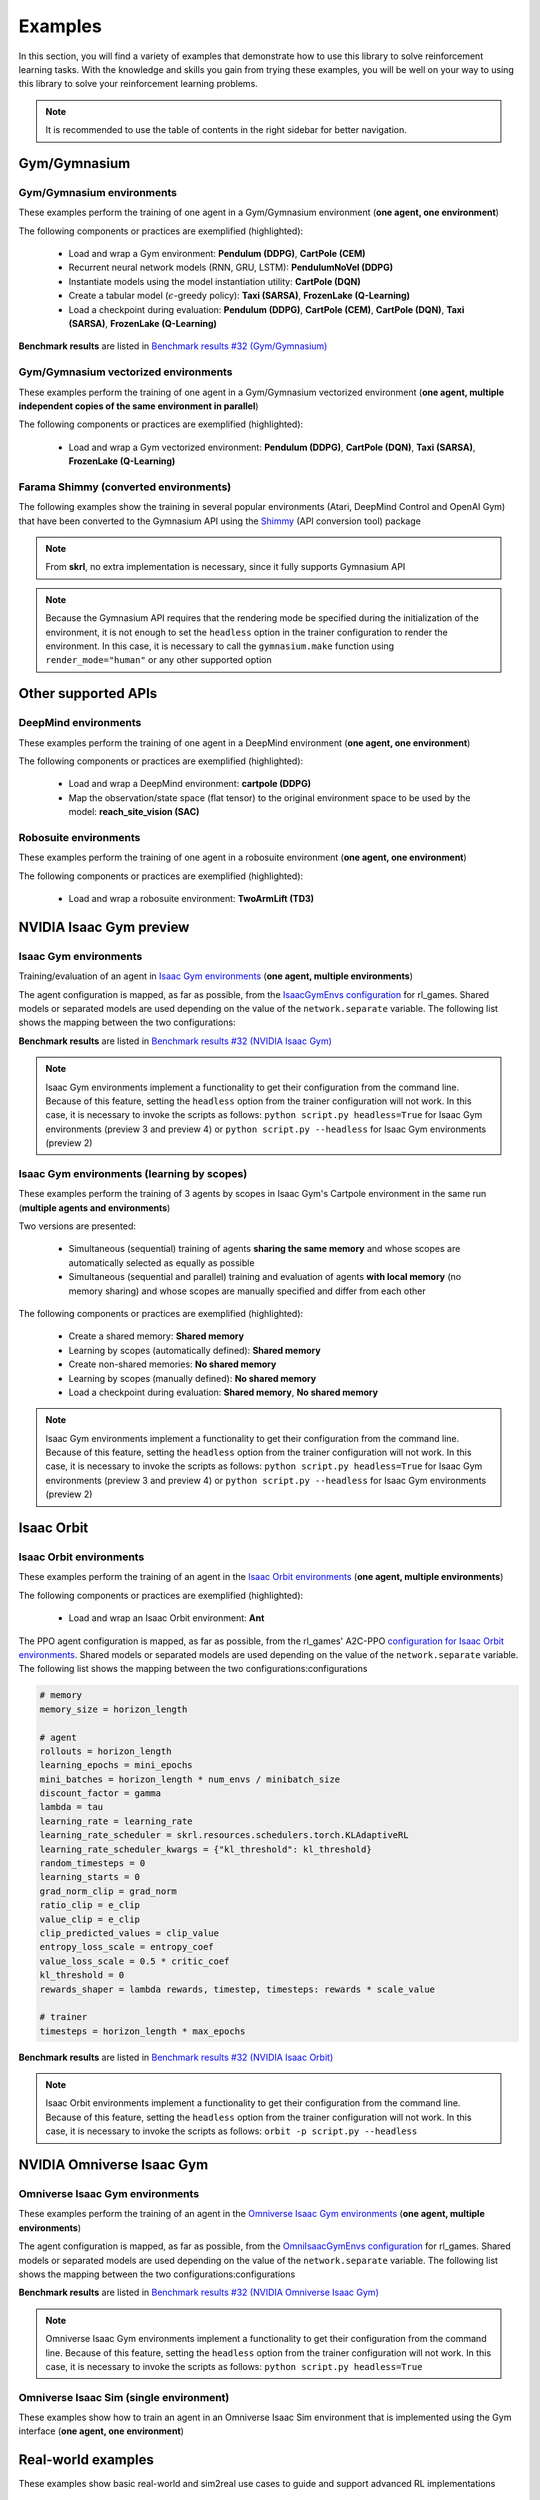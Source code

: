 Examples
========

In this section, you will find a variety of examples that demonstrate how to use this library to solve reinforcement learning tasks. With the knowledge and skills you gain from trying these examples, you will be well on your way to using this library to solve your reinforcement learning problems.

.. note::

    It is recommended to use the table of contents in the right sidebar for better navigation.

.. raw:: html

    <br><hr>

Gym/Gymnasium
-------------

.. raw:: html

    <br>

Gym/Gymnasium environments
^^^^^^^^^^^^^^^^^^^^^^^^^^

These examples perform the training of one agent in a Gym/Gymnasium environment (**one agent, one environment**)

.. image:: ../_static/imgs/example_gym.png
    :width: 100%
    :align: center
    :alt: Gym/Gymnasium environments

.. raw:: html

    <br>

The following components or practices are exemplified (highlighted):

    - Load and wrap a Gym environment: **Pendulum (DDPG)**, **CartPole (CEM)**
    - Recurrent neural network models (RNN, GRU, LSTM): **PendulumNoVel (DDPG)**
    - Instantiate models using the model instantiation utility: **CartPole (DQN)**
    - Create a tabular model (:math:`\epsilon`-greedy policy): **Taxi (SARSA)**, **FrozenLake (Q-Learning)**
    - Load a checkpoint during evaluation: **Pendulum (DDPG)**, **CartPole (CEM)**, **CartPole (DQN)**, **Taxi (SARSA)**, **FrozenLake (Q-Learning)**

**Benchmark results** are listed in `Benchmark results #32 (Gym/Gymnasium) <https://github.com/Toni-SM/skrl/discussions/32#discussioncomment-4308370>`_

.. tabs::

    .. tab:: Pendulum (DDPG)

        .. tabs::

            .. group-tab:: Training

                | :download:`ddpg_gym_pendulum.py <../examples/gym/ddpg_gym_pendulum.py>`
                | :download:`ddpg_gymnasium_pendulum.py <../examples/gymnasium/ddpg_gymnasium_pendulum.py>`

                .. literalinclude:: ../examples/gym/ddpg_gym_pendulum.py
                    :language: python
                    :emphasize-lines: 1, 13, 51-57

            .. group-tab:: Evaluation

                | :download:`ddpg_gym_pendulum_eval.py <../examples/gym/ddpg_gym_pendulum_eval.py>`
                | :download:`ddpg_gymnasium_pendulum_eval.py <../examples/gymnasium/ddpg_gymnasium_pendulum_eval.py>`

                **Note:** It is necessary to adjust the checkpoint path according to the directories generated by the new experiments

                **Note:** Warnings such as :literal:`[skrl:WARNING] Cannot load the <module> module. The agent doesn't have such an instance` can be ignored without problems. The reason for this is that during the evaluation, not all components such as optimizers or other models apart from the policy are defined

                .. literalinclude:: ../examples/gym/ddpg_gym_pendulum_eval.py
                    :language: python
                    :emphasize-lines: 67

    .. tab:: PendulumNoVel (DDPG)

        .. note::

            The examples use a wrapper around the original environment to mask the velocity in the observation. The intention is to make the MDP partially observable and to show the capabilities of recurrent neural networks

        More examples with other algorithms can be found in the repository documentation `example folder <https://github.com/Toni-SM/skrl/tree/main/docs/source/examples/gym>`_ and in the benchmark results indicated above

        .. tabs::

            .. tab:: RNN

                .. tabs::

                    .. group-tab:: Training

                        | :download:`ddpg_gym_pendulumnovel_rnn.py <../examples/gym/ddpg_gym_pendulumnovel_rnn.py>`

                        .. literalinclude:: ../examples/gym/ddpg_gym_pendulumnovel_rnn.py
                            :language: python
                            :emphasize-lines: 11, 31-34, 40-43, 50-77, 86, 99-102, 108-111, 118-141, 149

            .. tab:: GRU

                .. tabs::

                    .. group-tab:: Training

                        | :download:`ddpg_gym_pendulumnovel_gru.py <../examples/gym/ddpg_gym_pendulumnovel_gru.py>`

                        .. literalinclude:: ../examples/gym/ddpg_gym_pendulumnovel_gru.py
                            :language: python
                            :emphasize-lines: 11, 31-34, 40-43, 50-77, 86, 99-102, 108-111, 118-141, 149

            .. tab:: LSTM

                .. tabs::

                    .. group-tab:: Training

                        | :download:`ddpg_gym_pendulumnovel_lstm.py <../examples/gym/ddpg_gym_pendulumnovel_lstm.py>`

                        .. literalinclude:: ../examples/gym/ddpg_gym_pendulumnovel_lstm.py
                            :language: python
                            :emphasize-lines: 11, 31-34, 40-44, 51-82, 91, 104-107, 113-117, 127-151, 159

    .. tab:: CartPole (CEM)

        .. tabs::

            .. group-tab:: Training

                | :download:`cem_gym_cartpole.py <../examples/gym/cem_gym_cartpole.py>`
                | :download:`cem_gymnasium_cartpole.py <../examples/gymnasium/cem_gymnasium_cartpole.py>`

                .. literalinclude:: ../examples/gym/cem_gym_cartpole.py
                    :language: python
                    :emphasize-lines: 1, 11, 33-39

            .. group-tab:: Evaluation

                | :download:`cem_gym_cartpole_eval.py <../examples/gym/cem_gym_cartpole_eval.py>`
                | :download:`cem_gymnasium_cartpole_eval.py <../examples/gymnasium/cem_gymnasium_cartpole_eval.py>`

                **Note:** It is necessary to adjust the checkpoint path according to the directories generated by the new experiments

                **Note:** Warnings such as :literal:`[skrl:WARNING] Cannot load the <module> module. The agent doesn't have such an instance` can be ignored without problems. The reason for this is that during the evaluation, not all components such as optimizers or other models apart from the policy are defined

                .. literalinclude:: ../examples/gym/cem_gym_cartpole_eval.py
                    :language: python
                    :emphasize-lines: 68

    .. tab:: CartPole (DQN)

        .. tabs::

            .. group-tab:: Training

                | :download:`dqn_gym_cartpole.py <../examples/gym/dqn_gym_cartpole.py>`
                | :download:`dqn_gymnasium_cartpole.py <../examples/gymnasium/dqn_gymnasium_cartpole.py>`

                .. literalinclude:: ../examples/gym/dqn_gym_cartpole.py
                    :language: python
                    :emphasize-lines: 4, 31-51

            .. group-tab:: Evaluation

                | :download:`dqn_gym_cartpole_eval.py <../examples/gym/dqn_gym_cartpole_eval.py>`
                | :download:`dqn_gymnasium_cartpole_eval.py <../examples/gymnasium/dqn_gymnasium_cartpole_eval.py>`

                **Note:** It is necessary to adjust the checkpoint path according to the directories generated by the new experiments

                **Note:** Warnings such as :literal:`[skrl:WARNING] Cannot load the <module> module. The agent doesn't have such an instance` can be ignored without problems. The reason for this is that during the evaluation, not all components such as optimizers or other models apart from the policy are defined

                .. literalinclude:: ../examples/gym/dqn_gym_cartpole_eval.py
                    :language: python
                    :emphasize-lines: 56

    .. tab:: Taxi (SARSA)

        .. tabs::

            .. group-tab:: Training

                | :download:`sarsa_gym_taxi.py <../examples/gym/sarsa_gym_taxi.py>`
                | :download:`sarsa_gymnasium_taxi.py <../examples/gymnasium/sarsa_gymnasium_taxi.py>`

                .. literalinclude:: ../examples/gym/sarsa_gym_taxi.py
                    :language: python
                    :emphasize-lines: 6, 13-30

            .. group-tab:: Evaluation

                | :download:`sarsa_gym_taxi_eval.py <../examples/gym/sarsa_gym_taxi_eval.py>`
                | :download:`sarsa_gymnasium_taxi_eval.py <../examples/gymnasium/sarsa_gymnasium_taxi_eval.py>`

                **Note:** It is necessary to adjust the checkpoint path according to the directories generated by the new experiments

                **Note:** Warnings such as :literal:`[skrl:WARNING] Cannot load the <module> module. The agent doesn't have such an instance` can be ignored without problems. The reason for this is that during the evaluation, not all components such as optimizers or other models apart from the policy are defined

                .. literalinclude:: ../examples/gym/sarsa_gym_taxi_eval.py
                    :language: python
                    :emphasize-lines: 70

    .. tab:: FrozenLake (Q-learning)

        .. tabs::

            .. group-tab:: Training

                | :download:`q_learning_gym_frozen_lake.py <../examples/gym/q_learning_gym_frozen_lake.py>`
                | :download:`q_learning_gymnasium_frozen_lake.py <../examples/gymnasium/q_learning_gymnasium_frozen_lake.py>`

                .. literalinclude:: ../examples/gym/q_learning_gym_frozen_lake.py
                    :language: python
                    :emphasize-lines: 6, 13-30

            .. group-tab:: Evaluation

                | :download:`q_learning_gym_frozen_lake_eval.py <../examples/gym/q_learning_gym_frozen_lake_eval.py>`
                | :download:`q_learning_gymnasium_frozen_lake_eval.py <../examples/gymnasium/q_learning_gymnasium_frozen_lake_eval.py>`

                **Note:** It is necessary to adjust the checkpoint path according to the directories generated by the new experiments

                **Note:** Warnings such as :literal:`[skrl:WARNING] Cannot load the <module> module. The agent doesn't have such an instance` can be ignored without problems. The reason for this is that during the evaluation, not all components such as optimizers or other models apart from the policy are defined

                .. literalinclude:: ../examples/gym/q_learning_gym_frozen_lake_eval.py
                    :language: python
                    :emphasize-lines: 70

.. raw:: html

    <br>

Gym/Gymnasium vectorized environments
^^^^^^^^^^^^^^^^^^^^^^^^^^^^^^^^^^^^^

These examples perform the training of one agent in a Gym/Gymnasium vectorized environment (**one agent, multiple independent copies of the same environment in parallel**)

The following components or practices are exemplified (highlighted):

    - Load and wrap a Gym vectorized environment: **Pendulum (DDPG)**, **CartPole (DQN)**, **Taxi (SARSA)**, **FrozenLake (Q-Learning)**

.. tabs::

    .. tab:: Pendulum (DDPG)

        .. tabs::

            .. group-tab:: Training

                | :download:`ddpg_gym_pendulum_vector.py <../examples/gym/ddpg_gym_pendulum_vector.py>`
                | :download:`ddpg_gymnasium_pendulum_vector.py <../examples/gymnasium/ddpg_gymnasium_pendulum_vector.py>`

                .. literalinclude:: ../examples/gym/ddpg_gym_pendulum_vector.py
                    :language: python
                    :emphasize-lines: 1, 13, 50-56

    .. tab:: CartPole (DQN)

        .. tabs::

            .. group-tab:: Training

                | :download:`dqn_gym_cartpole_vector.py <../examples/gym/dqn_gym_cartpole_vector.py>`
                | :download:`dqn_gymnasium_cartpole_vector.py <../examples/gymnasium/dqn_gymnasium_cartpole_vector.py>`

                .. literalinclude:: ../examples/gym/dqn_gym_cartpole_vector.py
                    :language: python
                    :emphasize-lines: 1, 8, 13-19

    .. tab:: Taxi (SARSA)

        .. tabs::

            .. group-tab:: Training

                | :download:`sarsa_gym_taxi_vector.py <../examples/gym/sarsa_gym_taxi_vector.py>`
                | :download:`sarsa_gymnasium_taxi_vector.py <../examples/gymnasium/sarsa_gymnasium_taxi_vector.py>`

                .. literalinclude:: ../examples/gym/sarsa_gym_taxi_vector.py
                    :language: python
                    :emphasize-lines: 1, 9, 35-41

    .. tab:: FrozenLake (Q-learning)

        .. tabs::

            .. group-tab:: Training

                | :download:`q_learning_gym_frozen_lake_vector.py <../examples/gym/q_learning_gym_frozen_lake_vector.py>`
                | :download:`q_learning_gymnasium_frozen_lake_vector.py <../examples/gymnasium/q_learning_gymnasium_frozen_lake_vector.py>`

                .. literalinclude:: ../examples/gym/q_learning_gym_frozen_lake_vector.py
                    :language: python
                    :emphasize-lines: 1, 9, 35-41

.. raw:: html

    <br>

Farama Shimmy (converted environments)
^^^^^^^^^^^^^^^^^^^^^^^^^^^^^^^^^^^^^^

The following examples show the training in several popular environments (Atari, DeepMind Control and OpenAI Gym) that have been converted to the Gymnasium API using the `Shimmy <https://github.com/Farama-Foundation/Shimmy>`_ (API conversion tool) package

.. image:: ../_static/imgs/example_shimmy.png
    :width: 100%
    :align: center
    :alt: Shimmy (converted environments)

.. note::

    From **skrl**, no extra implementation is necessary, since it fully supports Gymnasium API

.. note::

    Because the Gymnasium API requires that the rendering mode be specified during the initialization of the environment, it is not enough to set the :literal:`headless` option in the trainer configuration to render the environment. In this case, it is necessary to call the :literal:`gymnasium.make` function using :literal:`render_mode="human"` or any other supported option

.. tabs::

    .. tab:: Atari: Pong (DQN)

        .. tabs::

            .. group-tab:: Training

                | :download:`dqn_shimmy_atari_pong.py <../examples/shimmy/dqn_shimmy_atari_pong.py>`

                .. literalinclude:: ../examples/shimmy/dqn_shimmy_atari_pong.py
                    :language: python

    .. tab:: DeepMind: Acrobot (SAC)

        .. tabs::

            .. group-tab:: Training

                | :download:`sac_shimmy_dm_control_acrobot_swingup_sparse.py <../examples/shimmy/sac_shimmy_dm_control_acrobot_swingup_sparse.py>`

                .. literalinclude:: ../examples/shimmy/sac_shimmy_dm_control_acrobot_swingup_sparse.py
                    :language: python

    .. tab:: Gym compatibility (DDPG)

        .. tabs::

            .. group-tab:: Training

                | :download:`ddpg_openai_gym_compatibility_pendulum.py <../examples/shimmy/ddpg_openai_gym_compatibility_pendulum.py>`

                .. literalinclude:: ../examples/shimmy/ddpg_openai_gym_compatibility_pendulum.py
                    :language: python

.. raw:: html

    <br><hr>

Other supported APIs
--------------------

.. raw:: html

    <br>

DeepMind environments
^^^^^^^^^^^^^^^^^^^^^

These examples perform the training of one agent in a DeepMind environment (**one agent, one environment**)

.. image:: ../_static/imgs/example_deepmind.png
    :width: 100%
    :align: center
    :alt: DeepMind environments

.. raw:: html

    <br>

The following components or practices are exemplified (highlighted):

    - Load and wrap a DeepMind environment: **cartpole (DDPG)**
    - Map the observation/state space (flat tensor) to the original environment space to be used by the model: **reach_site_vision (SAC)**

.. tabs::

    .. tab:: suite:cartpole (DDPG)

        .. tabs::

            .. group-tab:: Training

                :download:`dm_suite_cartpole_swingup_ddpg.py <../examples/deepmind/dm_suite_cartpole_swingup_ddpg.py>`

                .. literalinclude:: ../examples/deepmind/dm_suite_cartpole_swingup_ddpg.py
                    :language: python
                    :emphasize-lines: 1, 13, 50-51

    .. tab:: manipulation:reach_site_vision (SAC)

        .. tabs::

            .. group-tab:: Training

                :download:`dm_manipulation_stack_sac.py <../examples/deepmind/dm_manipulation_stack_sac.py>`

                .. literalinclude:: ../examples/deepmind/dm_manipulation_stack_sac.py
                    :language: python
                    :emphasize-lines: 69, 82, 85-86, 118, 121, 124-125

.. raw:: html

    <br>

Robosuite environments
^^^^^^^^^^^^^^^^^^^^^^

These examples perform the training of one agent in a robosuite environment (**one agent, one environment**)

.. image:: ../_static/imgs/example_robosuite.png
    :width: 50%
    :align: center
    :alt: robosuite environments

.. raw:: html

    <br>

The following components or practices are exemplified (highlighted):

    - Load and wrap a robosuite environment: **TwoArmLift (TD3)**

.. tabs::

    .. tab:: robosuite:TwoArmLift (TD3)

        .. tabs::

            .. group-tab:: Training

                :download:`td3_robosuite_two_arm_lift.py <../examples/robosuite/td3_robosuite_two_arm_lift.py>` (not tuned)

                .. literalinclude:: ../examples/robosuite/td3_robosuite_two_arm_lift.py
                    :language: python
                    :emphasize-lines: 1-2, 51-65

.. raw:: html

    <br><hr>

NVIDIA Isaac Gym preview
------------------------

.. raw:: html

    <br>

Isaac Gym environments
^^^^^^^^^^^^^^^^^^^^^^

Training/evaluation of an agent in `Isaac Gym environments <https://github.com/NVIDIA-Omniverse/IsaacGymEnvs>`_ (**one agent, multiple environments**)

.. image:: ../_static/imgs/example_isaacgym.png
    :width: 100%
    :align: center
    :alt: Isaac Gym environments

.. raw:: html

    <br>

The agent configuration is mapped, as far as possible, from the `IsaacGymEnvs configuration <https://github.com/NVIDIA-Omniverse/IsaacGymEnvs/tree/main/isaacgymenvs/cfg/train>`_ for rl_games. Shared models or separated models are used depending on the value of the :literal:`network.separate` variable. The following list shows the mapping between the two configurations:

.. tabs::

    .. tab:: PPO

        .. code-block:: bash

            # memory
            memory_size = horizon_length

            # agent
            rollouts = horizon_length
            learning_epochs = mini_epochs
            mini_batches = horizon_length * num_actors / minibatch_size
            discount_factor = gamma
            lambda = tau
            learning_rate = learning_rate
            learning_rate_scheduler = skrl.resources.schedulers.torch.KLAdaptiveRL
            learning_rate_scheduler_kwargs = {"kl_threshold": kl_threshold}
            random_timesteps = 0
            learning_starts = 0
            grad_norm_clip = grad_norm  # if truncate_grads else 0
            ratio_clip = e_clip
            value_clip = e_clip
            clip_predicted_values = clip_value
            entropy_loss_scale = entropy_coef
            value_loss_scale = 0.5 * critic_coef
            kl_threshold = 0
            rewards_shaper = lambda rewards, timestep, timesteps: rewards * scale_value

            # trainer
            timesteps = horizon_length * max_epochs

    .. tab:: DDPG / TD3 / SAC

        .. code-block:: bash

            # memory
            memory_size = replay_buffer_size / num_envs

            # agent
            gradient_steps = 1
            batch_size = batch_size
            discount_factor = gamma
            polyak = critic_tau
            actor_learning_rate = actor_lr
            critic_learning_rate = critic_lr
            random_timesteps = num_warmup_steps * num_steps_per_episode
            learning_starts = num_warmup_steps * num_steps_per_episode
            grad_norm_clip = 0
            learn_entropy = learnable_temperature
            entropy_learning_rate = alpha_lr
            initial_entropy_value = init_alpha
            target_entropy = None
            rewards_shaper = lambda rewards, timestep, timesteps: rewards * scale_value

            # trainer
            timesteps = num_steps_per_episode * max_epochs

**Benchmark results** are listed in `Benchmark results #32 (NVIDIA Isaac Gym) <https://github.com/Toni-SM/skrl/discussions/32#discussioncomment-3774815>`_

.. note::

    Isaac Gym environments implement a functionality to get their configuration from the command line. Because of this feature, setting the :literal:`headless` option from the trainer configuration will not work. In this case, it is necessary to invoke the scripts as follows: :literal:`python script.py headless=True` for Isaac Gym environments (preview 3 and preview 4) or :literal:`python script.py --headless` for Isaac Gym environments (preview 2)

.. tabs::

    .. group-tab:: |_4| |pytorch| |_4|

        .. list-table::
            :align: left
            :header-rows: 1
            :stub-columns: 1
            :class: nowrap

            * - Environment
              - Script
              - Checkpoint (Hugging Face)
            * - AllegroHand
              - :download:`torch_allegro_hand_ppo.py <../examples/isaacgym/torch_allegro_hand_ppo.py>`
              -
            * - Ant
              - :download:`torch_ant_ppo.py <../examples/isaacgym/torch_ant_ppo.py>`
                |br| :download:`torch_ant_ddpg.py <../examples/isaacgym/torch_ant_ddpg.py>`
                |br| :download:`torch_ant_td3.py <../examples/isaacgym/torch_ant_td3.py>`
                |br| :download:`torch_ant_sac.py <../examples/isaacgym/torch_ant_sac.py>`
              - `IsaacGymEnvs-Ant-PPO <https://huggingface.co/skrl/IsaacGymEnvs-Ant-PPO>`_
                |br|
                |br|
                |br|
            * - Anymal
              - :download:`torch_anymal_ppo.py <../examples/isaacgym/torch_anymal_ppo.py>`
              - `IsaacGymEnvs-Anymal-PPO <https://huggingface.co/skrl/IsaacGymEnvs-Anymal-PPO>`_
            * - AnymalTerrain
              - :download:`torch_anymal_terrain_ppo.py <../examples/isaacgym/torch_anymal_terrain_ppo.py>`
              - `IsaacGymEnvs-AnymalTerrain-PPO <https://huggingface.co/skrl/IsaacGymEnvs-AnymalTerrain-PPO>`_
            * - BallBalance
              - :download:`torch_ball_balance_ppo.py <../examples/isaacgym/torch_ball_balance_ppo.py>`
              - `IsaacGymEnvs-BallBalance-PPO <https://huggingface.co/skrl/IsaacGymEnvs-BallBalance-PPO>`_
            * - Cartpole
              - :download:`torch_cartpole_ppo.py <../examples/isaacgym/torch_cartpole_ppo.py>`
              - `IsaacGymEnvs-Cartpole-PPO <https://huggingface.co/skrl/IsaacGymEnvs-Cartpole-PPO>`_
            * - FactoryTaskNutBoltPick
              - :download:`torch_factory_task_nut_bolt_pick_ppo.py <../examples/isaacgym/torch_factory_task_nut_bolt_pick_ppo.py>`
              - `IsaacGymEnvs-FactoryTaskNutBoltPick-PPO <https://huggingface.co/skrl/IsaacGymEnvs-FactoryTaskNutBoltPick-PPO>`_
            * - FactoryTaskNutBoltPlace
              - :download:`torch_factory_task_nut_bolt_place_ppo.py <../examples/isaacgym/torch_factory_task_nut_bolt_place_ppo.py>`
              - `IsaacGymEnvs-FactoryTaskNutBoltPlace-PPO <https://huggingface.co/skrl/IsaacGymEnvs-FactoryTaskNutBoltPlace-PPO>`_
            * - FactoryTaskNutBoltScrew
              - :download:`torch_factory_task_nut_bolt_screw_ppo.py <../examples/isaacgym/torch_factory_task_nut_bolt_screw_ppo.py>`
              - `IsaacGymEnvs-FactoryTaskNutBoltScrew-PPO <https://huggingface.co/skrl/IsaacGymEnvs-FactoryTaskNutBoltScrew-PPO>`_
            * - FrankaCabinet
              - :download:`torch_franka_cabinet_ppo.py <../examples/isaacgym/torch_franka_cabinet_ppo.py>`
              - `IsaacGymEnvs-FrankaCabinet-PPO <https://huggingface.co/skrl/IsaacGymEnvs-FrankaCabinet-PPO>`_
            * - FrankaCubeStack
              - :download:`torch_franka_cube_stack_ppo.py <../examples/isaacgym/torch_franka_cube_stack_ppo.py>`
              -
            * - Humanoid
              - :download:`torch_humanoid_ppo.py <../examples/isaacgym/torch_humanoid_ppo.py>`
              - `IsaacGymEnvs-Humanoid-PPO <https://huggingface.co/skrl/IsaacGymEnvs-Humanoid-PPO>`_
            * - Humanoid-AMP
              - :download:`torch_humanoid_amp.py <../examples/isaacgym/torch_humanoid_amp.py>`
              -
            * - Ingenuity
              - :download:`torch_ingenuity_ppo.py <../examples/isaacgym/torch_ingenuity_ppo.py>`
              - `IsaacGymEnvs-Ingenuity-PPO <https://huggingface.co/skrl/IsaacGymEnvs-Ingenuity-PPO>`_
            * - Quadcopter
              - :download:`torch_quadcopter_ppo.py <../examples/isaacgym/torch_quadcopter_ppo.py>`
              - `IsaacGymEnvs-Quadcopter-PPO <https://huggingface.co/skrl/IsaacGymEnvs-Quadcopter-PPO>`_
            * - ShadowHand
              - :download:`torch_shadow_hand_ppo.py <../examples/isaacgym/torch_shadow_hand_ppo.py>`
              -
            * - Trifinger
              - :download:`torch_trifinger_ppo.py <../examples/isaacgym/torch_trifinger_ppo.py>`
              -

    .. group-tab:: |_4| |jax| |_4|

        .. list-table::
            :align: left
            :header-rows: 1
            :stub-columns: 1
            :class: nowrap

            * - Environment
              - Script
              - Checkpoint (Hugging Face)
            * - AllegroHand
              - :download:`jax_allegro_hand_ppo.py <../examples/isaacgym/jax_allegro_hand_ppo.py>`
              -
            * - Ant
              - :download:`jax_ant_ppo.py <../examples/isaacgym/jax_ant_ppo.py>`
                |br| :download:`jax_ant_ddpg.py <../examples/isaacgym/jax_ant_ddpg.py>`
                |br| :download:`jax_ant_td3.py <../examples/isaacgym/jax_ant_sac.py>`
                |br| :download:`jax_ant_sac.py <../examples/isaacgym/jax_ant_td3.py>`
              - `IsaacGymEnvs-Ant-PPO <https://huggingface.co/skrl/IsaacGymEnvs-Ant-PPO>`_
                |br|
                |br|
                |br|
            * - Anymal
              - :download:`jax_anymal_ppo.py <../examples/isaacgym/jax_anymal_ppo.py>`
              - `IsaacGymEnvs-Anymal-PPO <https://huggingface.co/skrl/IsaacGymEnvs-Anymal-PPO>`_
            * - AnymalTerrain
              - :download:`jax_anymal_terrain_ppo.py <../examples/isaacgym/jax_anymal_terrain_ppo.py>`
              - `IsaacGymEnvs-AnymalTerrain-PPO <https://huggingface.co/skrl/IsaacGymEnvs-AnymalTerrain-PPO>`_
            * - BallBalance
              - :download:`jax_ball_balance_ppo.py <../examples/isaacgym/jax_ball_balance_ppo.py>`
              - `IsaacGymEnvs-BallBalance-PPO <https://huggingface.co/skrl/IsaacGymEnvs-BallBalance-PPO>`_
            * - Cartpole
              - :download:`jax_cartpole_ppo.py <../examples/isaacgym/jax_cartpole_ppo.py>`
              - `IsaacGymEnvs-Cartpole-PPO <https://huggingface.co/skrl/IsaacGymEnvs-Cartpole-PPO>`_
            * - FactoryTaskNutBoltPick
              - :download:`jax_factory_task_nut_bolt_pick_ppo.py <../examples/isaacgym/jax_factory_task_nut_bolt_pick_ppo.py>`
              - `IsaacGymEnvs-FactoryTaskNutBoltPick-PPO <https://huggingface.co/skrl/IsaacGymEnvs-FactoryTaskNutBoltPick-PPO>`_
            * - FactoryTaskNutBoltPlace
              - :download:`jax_factory_task_nut_bolt_place_ppo.py <../examples/isaacgym/jax_factory_task_nut_bolt_place_ppo.py>`
              - `IsaacGymEnvs-FactoryTaskNutBoltPlace-PPO <https://huggingface.co/skrl/IsaacGymEnvs-FactoryTaskNutBoltPlace-PPO>`_
            * - FactoryTaskNutBoltScrew
              - :download:`jax_factory_task_nut_bolt_screw_ppo.py <../examples/isaacgym/jax_factory_task_nut_bolt_screw_ppo.py>`
              - `IsaacGymEnvs-FactoryTaskNutBoltScrew-PPO <https://huggingface.co/skrl/IsaacGymEnvs-FactoryTaskNutBoltScrew-PPO>`_
            * - FrankaCabinet
              - :download:`jax_franka_cabinet_ppo.py <../examples/isaacgym/jax_franka_cabinet_ppo.py>`
              - `IsaacGymEnvs-FrankaCabinet-PPO <https://huggingface.co/skrl/IsaacGymEnvs-FrankaCabinet-PPO>`_
            * - FrankaCubeStack
              - :download:`jax_franka_cube_stack_ppo.py <../examples/isaacgym/jax_franka_cube_stack_ppo.py>`
              -
            * - Humanoid
              - :download:`jax_humanoid_ppo.py <../examples/isaacgym/jax_humanoid_ppo.py>`
              - `IsaacGymEnvs-Humanoid-PPO <https://huggingface.co/skrl/IsaacGymEnvs-Humanoid-PPO>`_
            * - Humanoid-AMP
              -
              -
            * - Ingenuity
              - :download:`jax_ingenuity_ppo.py <../examples/isaacgym/jax_ingenuity_ppo.py>`
              - `IsaacGymEnvs-Ingenuity-PPO <https://huggingface.co/skrl/IsaacGymEnvs-Ingenuity-PPO>`_
            * - Quadcopter
              - :download:`jax_quadcopter_ppo.py <../examples/isaacgym/jax_quadcopter_ppo.py>`
              - `IsaacGymEnvs-Quadcopter-PPO <https://huggingface.co/skrl/IsaacGymEnvs-Quadcopter-PPO>`_
            * - ShadowHand
              - :download:`jax_shadow_hand_ppo.py <../examples/isaacgym/jax_shadow_hand_ppo.py>`
              -
            * - Trifinger
              - :download:`jax_trifinger_ppo.py <../examples/isaacgym/jax_trifinger_ppo.py>`
              -

.. raw:: html

    <br>

Isaac Gym environments (learning by scopes)
^^^^^^^^^^^^^^^^^^^^^^^^^^^^^^^^^^^^^^^^^^^

These examples perform the training of 3 agents by scopes in Isaac Gym's Cartpole environment in the same run (**multiple agents and environments**)

.. image:: ../_static/imgs/example_parallel.jpg
    :width: 100%
    :align: center
    :alt: Simultaneous training

.. raw:: html

    <br>

Two versions are presented:

    - Simultaneous (sequential) training of agents **sharing the same memory** and whose scopes are automatically selected as equally as possible
    - Simultaneous (sequential and parallel) training and evaluation of agents **with local memory** (no memory sharing) and whose scopes are manually specified and differ from each other

The following components or practices are exemplified (highlighted):

    - Create a shared memory: **Shared memory**
    - Learning by scopes (automatically defined): **Shared memory**
    - Create non-shared memories: **No shared memory**
    - Learning by scopes (manually defined): **No shared memory**
    - Load a checkpoint during evaluation: **Shared memory**, **No shared memory**

.. note::

    Isaac Gym environments implement a functionality to get their configuration from the command line. Because of this feature, setting the :literal:`headless` option from the trainer configuration will not work. In this case, it is necessary to invoke the scripts as follows: :literal:`python script.py headless=True` for Isaac Gym environments (preview 3 and preview 4) or :literal:`python script.py --headless` for Isaac Gym environments (preview 2)

.. tabs::

    .. tab:: Shared memory

        .. tabs::

            .. tab:: Sequential training

                :download:`isaacgym_sequential_shared_memory.py <../examples/isaacgym/isaacgym_sequential_shared_memory.py>`

                .. literalinclude:: ../examples/isaacgym/isaacgym_sequential_shared_memory.py
                    :language: python
                    :emphasize-lines: 75, 149, 156, 163, 174-175

            .. tab:: Sequential evaluation

                :download:`isaacgym_sequential_shared_memory_eval.py <../examples/isaacgym/isaacgym_sequential_shared_memory_eval.py>`

                **Note:** It is necessary to adjust the checkpoint path according to the directories generated by the new experiments

                **Note:** Warnings such as :literal:`[skrl:WARNING] Cannot load the <module> module. The agent doesn't have such an instance` can be ignored without problems. The reason for this is that during the evaluation, not all components such as optimizers or other models apart from the policy are defined

                .. literalinclude:: ../examples/isaacgym/isaacgym_sequential_shared_memory_eval.py
                    :language: python
                    :emphasize-lines: 113-115, 126

    .. tab:: No shared memory

        .. tabs::

            .. tab:: Sequential training

                :download:`isaacgym_sequential_no_shared_memory.py <../examples/isaacgym/isaacgym_sequential_no_shared_memory.py>`

                .. literalinclude:: ../examples/isaacgym/isaacgym_sequential_no_shared_memory.py
                    :language: python
                    :emphasize-lines: 75-77, 151, 158, 165, 176-177

            .. tab:: Parallel training

                :download:`isaacgym_parallel_no_shared_memory.py <../examples/isaacgym/isaacgym_parallel_no_shared_memory.py>`

                .. literalinclude:: ../examples/isaacgym/isaacgym_parallel_no_shared_memory.py
                    :language: python
                    :emphasize-lines: 13, 67, 176-179

            .. tab:: Sequential eval...

                :download:`isaacgym_sequential_no_shared_memory_eval.py <../examples/isaacgym/isaacgym_sequential_no_shared_memory_eval.py>`

                **Note:** It is necessary to adjust the checkpoint path according to the directories generated by the new experiments

                **Note:** Warnings such as :literal:`[skrl:WARNING] Cannot load the <module> module. The agent doesn't have such an instance` can be ignored without problems. The reason for this is that during the evaluation, not all components such as optimizers or other models apart from the policy are defined

                .. literalinclude:: ../examples/isaacgym/isaacgym_sequential_no_shared_memory_eval.py
                    :language: python
                    :emphasize-lines: 113-115, 126

            .. tab:: Parallel eval...

                :download:`isaacgym_parallel_no_shared_memory_eval.py <../examples/isaacgym/isaacgym_parallel_no_shared_memory_eval.py>`

                **Note:** It is necessary to adjust the checkpoint path according to the directories generated by the new experiments

                **Note:** Warnings such as :literal:`[skrl:WARNING] Cannot load the <module> module. The agent doesn't have such an instance` can be ignored without problems. The reason for this is that during the evaluation, not all components such as optimizers or other models apart from the policy are defined

                .. literalinclude:: ../examples/isaacgym/isaacgym_parallel_no_shared_memory_eval.py
                    :language: python
                    :emphasize-lines: 115-117, 128

.. raw:: html

    <br><hr>

Isaac Orbit
-----------

.. raw:: html

    <br>

Isaac Orbit environments
^^^^^^^^^^^^^^^^^^^^^^^^

These examples perform the training of an agent in the `Isaac Orbit environments <https://isaac-orbit.github.io/orbit/index.html>`_ (**one agent, multiple environments**)

.. image:: ../_static/imgs/example_isaac_orbit.png
    :width: 100%
    :align: center
    :alt: Isaac Orbit environments

.. raw:: html

    <br>

The following components or practices are exemplified (highlighted):

    - Load and wrap an Isaac Orbit environment: **Ant**

The PPO agent configuration is mapped, as far as possible, from the rl_games' A2C-PPO `configuration for Isaac Orbit environments <https://github.com/NVIDIA-Omniverse/Orbit/tree/main/source/extensions/omni.isaac.orbit_envs/data/rl_games>`_. Shared models or separated models are used depending on the value of the :literal:`network.separate` variable. The following list shows the mapping between the two configurations:configurations

.. code-block:: bash

    # memory
    memory_size = horizon_length

    # agent
    rollouts = horizon_length
    learning_epochs = mini_epochs
    mini_batches = horizon_length * num_envs / minibatch_size
    discount_factor = gamma
    lambda = tau
    learning_rate = learning_rate
    learning_rate_scheduler = skrl.resources.schedulers.torch.KLAdaptiveRL
    learning_rate_scheduler_kwargs = {"kl_threshold": kl_threshold}
    random_timesteps = 0
    learning_starts = 0
    grad_norm_clip = grad_norm
    ratio_clip = e_clip
    value_clip = e_clip
    clip_predicted_values = clip_value
    entropy_loss_scale = entropy_coef
    value_loss_scale = 0.5 * critic_coef
    kl_threshold = 0
    rewards_shaper = lambda rewards, timestep, timesteps: rewards * scale_value

    # trainer
    timesteps = horizon_length * max_epochs

**Benchmark results** are listed in `Benchmark results #32 (NVIDIA Isaac Orbit) <https://github.com/Toni-SM/skrl/discussions/32#discussioncomment-4744446>`_

.. note::

    Isaac Orbit environments implement a functionality to get their configuration from the command line. Because of this feature, setting the :literal:`headless` option from the trainer configuration will not work. In this case, it is necessary to invoke the scripts as follows: :literal:`orbit -p script.py --headless`

.. tabs::

    .. tab:: Isaac Orbit (training)

        .. tabs::

            .. tab:: Isaac-Ant-v0

                :download:`ppo_ant.py <../examples/isaacorbit/ppo_ant.py>`

                .. literalinclude:: ../examples/isaacorbit/ppo_ant.py
                    :language: python
                    :emphasize-lines: 11-12, 54-55

            .. tab:: Isaac-Cartpole-v0

                :download:`ppo_cartpole.py <../examples/isaacorbit/ppo_cartpole.py>`

                .. literalinclude:: ../examples/isaacorbit/ppo_cartpole.py
                    :language: python

            .. tab:: Isaac-Humanoid-v0

                :download:`ppo_humanoid.py <../examples/isaacorbit/ppo_humanoid.py>`

                .. literalinclude:: ../examples/isaacorbit/ppo_humanoid.py
                    :language: python

            .. tab:: Isaac-Lift-Franka-v0

                :download:`ppo_lift_franka.py <../examples/isaacorbit/ppo_lift_franka.py>`

                .. literalinclude:: ../examples/isaacorbit/ppo_lift_franka.py
                    :language: python

            .. tab:: Isaac-Reach-Franka-v0

                :download:`ppo_reach_franka.py <../examples/isaacorbit/ppo_reach_franka.py>`

                .. literalinclude:: ../examples/isaacorbit/ppo_reach_franka.py
                    :language: python

            .. tab:: Isaac-Velocity-Anymal-C-v0

                :download:`ppo_velocity_anymal_c.py <../examples/isaacorbit/ppo_velocity_anymal_c.py>`

                .. literalinclude:: ../examples/isaacorbit/ppo_velocity_anymal_c.py
                    :language: python

.. raw:: html

    <br><hr>

NVIDIA Omniverse Isaac Gym
--------------------------

.. raw:: html

    <br>

Omniverse Isaac Gym environments
^^^^^^^^^^^^^^^^^^^^^^^^^^^^^^^^

These examples perform the training of an agent in the `Omniverse Isaac Gym environments <https://github.com/NVIDIA-Omniverse/OmniIsaacGymEnvs>`_ (**one agent, multiple environments**)

.. image:: ../_static/imgs/example_omniverse_isaacgym.png
    :width: 100%
    :align: center
    :alt: Isaac Gym environments

.. raw:: html

    <br>

The agent configuration is mapped, as far as possible, from the `OmniIsaacGymEnvs configuration <https://github.com/NVIDIA-Omniverse/OmniIsaacGymEnvs/tree/main/omniisaacgymenvs/cfg/train>`_ for rl_games. Shared models or separated models are used depending on the value of the :literal:`network.separate` variable. The following list shows the mapping between the two configurations:configurations

.. tabs::

    .. tab:: PPO

        .. code-block:: bash

            # memory
            memory_size = horizon_length

            # agent
            rollouts = horizon_length
            learning_epochs = mini_epochs
            mini_batches = horizon_length * num_actors / minibatch_size
            discount_factor = gamma
            lambda = tau
            learning_rate = learning_rate
            learning_rate_scheduler = skrl.resources.schedulers.torch.KLAdaptiveRL
            learning_rate_scheduler_kwargs = {"kl_threshold": kl_threshold}
            random_timesteps = 0
            learning_starts = 0
            grad_norm_clip = grad_norm  # if truncate_grads else 0
            ratio_clip = e_clip
            value_clip = e_clip
            clip_predicted_values = clip_value
            entropy_loss_scale = entropy_coef
            value_loss_scale = 0.5 * critic_coef
            kl_threshold = 0
            rewards_shaper = lambda rewards, timestep, timesteps: rewards * scale_value

            # trainer
            timesteps = horizon_length * max_epochs

    .. tab:: DDPG / TD3 / SAC

        .. code-block:: bash

            # memory
            memory_size = replay_buffer_size / num_envs

            # agent
            gradient_steps = 1
            batch_size = batch_size
            discount_factor = gamma
            polyak = critic_tau
            actor_learning_rate = actor_lr
            critic_learning_rate = critic_lr
            random_timesteps = num_warmup_steps * num_steps_per_episode
            learning_starts = num_warmup_steps * num_steps_per_episode
            grad_norm_clip = 0
            learn_entropy = learnable_temperature
            entropy_learning_rate = alpha_lr
            initial_entropy_value = init_alpha
            target_entropy = None
            rewards_shaper = lambda rewards, timestep, timesteps: rewards * scale_value

            # trainer
            timesteps = num_steps_per_episode * max_epochs

**Benchmark results** are listed in `Benchmark results #32 (NVIDIA Omniverse Isaac Gym) <https://github.com/Toni-SM/skrl/discussions/32#discussioncomment-3774894>`_

.. note::

    Omniverse Isaac Gym environments implement a functionality to get their configuration from the command line. Because of this feature, setting the :literal:`headless` option from the trainer configuration will not work. In this case, it is necessary to invoke the scripts as follows: :literal:`python script.py headless=True`

.. tabs::

    .. group-tab:: |_4| |pytorch| |_4|

        .. list-table::
            :align: left
            :header-rows: 1
            :stub-columns: 1
            :class: nowrap

            * - Environment
              - Script
              - Checkpoint (Hugging Face)
            * - AllegroHand
              - :download:`torch_allegro_hand_ppo.py <../examples/omniisaacgym/torch_allegro_hand_ppo.py>`
              - `OmniIsaacGymEnvs-AllegroHand-PPO <https://huggingface.co/skrl/OmniIsaacGymEnvs-AllegroHand-PPO>`_
            * - Ant
              - :download:`torch_ant_ppo.py <../examples/omniisaacgym/torch_ant_ppo.py>`
                |br| :download:`torch_ant_ddpg.py <../examples/omniisaacgym/torch_ant_ddpg.py>`
                |br| :download:`torch_ant_td3.py <../examples/omniisaacgym/torch_ant_td3.py>`
                |br| :download:`torch_ant_sac.py <../examples/omniisaacgym/torch_ant_sac.py>`
              - `OmniIsaacGymEnvs-Ant-PPO <https://huggingface.co/skrl/OmniIsaacGymEnvs-Ant-PPO>`_
                |br|
                |br|
                |br|
            * - Ant (multi-threaded)
              - :download:`torch_ant_mt_ppo.py <../examples/omniisaacgym/torch_ant_mt_ppo.py>`
              - `OmniIsaacGymEnvs-Ant-PPO <https://huggingface.co/skrl/OmniIsaacGymEnvs-Ant-PPO>`_
            * - Anymal
              - :download:`torch_anymal_ppo.py <../examples/omniisaacgym/torch_anymal_ppo.py>`
              -
            * - AnymalTerrain
              - :download:`torch_anymal_terrain_ppo.py <../examples/omniisaacgym/torch_anymal_terrain_ppo.py>`
              -
            * - BallBalance
              - :download:`torch_ball_balance_ppo.py <../examples/omniisaacgym/torch_ball_balance_ppo.py>`
              - `OmniIsaacGymEnvs-BallBalance-PPO <https://huggingface.co/skrl/OmniIsaacGymEnvs-BallBalance-PPO>`_
            * - Cartpole
              - :download:`torch_cartpole_ppo.py <../examples/omniisaacgym/torch_cartpole_ppo.py>`
              - `OmniIsaacGymEnvs-Cartpole-PPO <https://huggingface.co/skrl/OmniIsaacGymEnvs-Cartpole-PPO>`_
            * - Cartpole (multi-threaded)
              - :download:`torch_cartpole_mt_ppo.py <../examples/omniisaacgym/torch_cartpole_mt_ppo.py>`
              - `OmniIsaacGymEnvs-Cartpole-PPO <https://huggingface.co/skrl/OmniIsaacGymEnvs-Cartpole-PPO>`_
            * - Crazyflie
              - :download:`torch_crazyflie_ppo.py <../examples/omniisaacgym/torch_crazyflie_ppo.py>`
              - `OmniIsaacGymEnvs-Crazyflie-PPO <https://huggingface.co/skrl/OmniIsaacGymEnvs-Crazyflie-PPO>`_
            * - FactoryTaskNutBoltPick
              - :download:`torch_factory_task_nut_bolt_pick_ppo.py <../examples/omniisaacgym/torch_factory_task_nut_bolt_pick_ppo.py>`
              -
            * - FrankaCabinet
              - :download:`torch_franka_cabinet_ppo.py <../examples/omniisaacgym/torch_franka_cabinet_ppo.py>`
              - `OmniIsaacGymEnvs-FrankaCabinet-PPO <https://huggingface.co/skrl/OmniIsaacGymEnvs-FrankaCabinet-PPO>`_
            * - Humanoid
              - :download:`torch_humanoid_ppo.py <../examples/omniisaacgym/torch_humanoid_ppo.py>`
              - `OmniIsaacGymEnvs-Humanoid-PPO <https://huggingface.co/skrl/OmniIsaacGymEnvs-Humanoid-PPO>`_
            * - Ingenuity
              - :download:`torch_ingenuity_ppo.py <../examples/omniisaacgym/torch_ingenuity_ppo.py>`
              - `OmniIsaacGymEnvs-Ingenuity-PPO <https://huggingface.co/skrl/OmniIsaacGymEnvs-Ingenuity-PPO>`_
            * - Quadcopter
              - :download:`torch_quadcopter_ppo.py <../examples/omniisaacgym/torch_quadcopter_ppo.py>`
              - `OmniIsaacGymEnvs-Quadcopter-PPO <https://huggingface.co/skrl/OmniIsaacGymEnvs-Quadcopter-PPO>`_
            * - ShadowHand
              - :download:`torch_shadow_hand_ppo.py <../examples/omniisaacgym/torch_shadow_hand_ppo.py>`
              - `OmniIsaacGymEnvs-ShadowHand-PPO <https://huggingface.co/skrl/OmniIsaacGymEnvs-ShadowHand-PPO>`_

    .. group-tab:: |_4| |jax| |_4|

        .. list-table::
            :align: left
            :header-rows: 1
            :stub-columns: 1
            :class: nowrap

            * - Environment
              - Script
              - Checkpoint (Hugging Face)
            * - AllegroHand
              - :download:`jax_allegro_hand_ppo.py <../examples/omniisaacgym/jax_allegro_hand_ppo.py>`
              -
            * - Ant
              - :download:`jax_ant_ppo.py <../examples/omniisaacgym/jax_ant_ppo.py>`
                |br| :download:`jax_ant_ddpg.py <../examples/omniisaacgym/jax_ant_ddpg.py>`
                |br| :download:`jax_ant_td3.py <../examples/omniisaacgym/jax_ant_sac.py>`
                |br| :download:`jax_ant_sac.py <../examples/omniisaacgym/jax_ant_td3.py>`
              - |br|
                |br|
                |br|
                |br|
            * - Ant (multi-threaded)
              - :download:`jax_ant_mt_ppo.py <../examples/omniisaacgym/jax_ant_mt_ppo.py>`
              -
            * - Anymal
              - :download:`jax_anymal_ppo.py <../examples/omniisaacgym/jax_anymal_ppo.py>`
              -
            * - AnymalTerrain
              - :download:`jax_anymal_terrain_ppo.py <../examples/omniisaacgym/jax_anymal_terrain_ppo.py>`
              -
            * - BallBalance
              - :download:`jax_ball_balance_ppo.py <../examples/omniisaacgym/jax_ball_balance_ppo.py>`
              -
            * - Cartpole
              - :download:`jax_cartpole_ppo.py <../examples/omniisaacgym/jax_cartpole_ppo.py>`
              -
            * - Cartpole (multi-threaded)
              - :download:`jax_cartpole_mt_ppo.py <../examples/omniisaacgym/jax_cartpole_mt_ppo.py>`
              -
            * - Crazyflie
              - :download:`jax_crazyflie_ppo.py <../examples/omniisaacgym/jax_crazyflie_ppo.py>`
              -
            * - FactoryTaskNutBoltPick
              - :download:`jax_factory_task_nut_bolt_pick_ppo.py <../examples/omniisaacgym/jax_factory_task_nut_bolt_pick_ppo.py>`
              -
            * - FrankaCabinet
              - :download:`jax_franka_cabinet_ppo.py <../examples/omniisaacgym/jax_franka_cabinet_ppo.py>`
              -
            * - Humanoid
              - :download:`jax_humanoid_ppo.py <../examples/omniisaacgym/jax_humanoid_ppo.py>`
              -
            * - Ingenuity
              - :download:`jax_ingenuity_ppo.py <../examples/omniisaacgym/jax_ingenuity_ppo.py>`
              -
            * - Quadcopter
              - :download:`jax_quadcopter_ppo.py <../examples/omniisaacgym/jax_quadcopter_ppo.py>`
              -
            * - ShadowHand
              - :download:`jax_shadow_hand_ppo.py <../examples/omniisaacgym/jax_shadow_hand_ppo.py>`
              -

.. raw:: html

    <br>

Omniverse Isaac Sim (single environment)
^^^^^^^^^^^^^^^^^^^^^^^^^^^^^^^^^^^^^^^^

These examples show how to train an agent in an Omniverse Isaac Sim environment that is implemented using the Gym interface (**one agent, one environment**)

.. tabs::

    .. tab:: Isaac Sim 2022.X.X (Cartpole)

        This example performs the training of an agent in the Isaac Sim's Cartpole environment described in the `Creating New RL Environment <https://docs.omniverse.nvidia.com/app_isaacsim/app_isaacsim/tutorial_gym_new_rl_example.html>`_ tutorial

        Use the steps described below to setup and launch the experiment after follow the tutorial

        .. code-block:: bash

            # download the sample code from GitHub in the directory containing the cartpole_task.py script
            wget https://raw.githubusercontent.com/Toni-SM/skrl/main/docs/source/examples/isaacsim/cartpole_example_skrl.py

            # run the experiment
            PYTHON_PATH cartpole_example_skrl.py

        .. raw:: html

            <br>

        :download:`cartpole_example_skrl.py <../examples/isaacsim/cartpole_example_skrl.py>`

        .. literalinclude:: ../examples/isaacsim/cartpole_example_skrl.py
            :language: python

    .. tab:: Isaac Sim 2021.2.1 (JetBot)

        This example performs the training of an agent in the Isaac Sim's JetBot environment. The following components or practices are exemplified (highlighted):

        - Define and instantiate Convolutional Neural Networks (CNN) to learn from 128 X 128 RGB images

        Use the steps described below (for a local workstation or a remote container) to setup and launch the experiment

        .. tabs::

            .. tab:: Local workstation (setup)

                .. code-block:: bash

                    # create a working directory and change to it
                    mkdir ~/.local/share/ov/pkg/isaac_sim-2021.2.1/standalone_examples/api/omni.isaac.jetbot/skrl_example
                    cd ~/.local/share/ov/pkg/isaac_sim-2021.2.1/standalone_examples/api/omni.isaac.jetbot/skrl_example

                    # install the skrl library in editable mode from the working directory
                    ~/.local/share/ov/pkg/isaac_sim-2021.2.1/python.sh -m pip install -e git+https://github.com/Toni-SM/skrl.git#egg=skrl

                    # download the sample code from GitHub
                    wget https://raw.githubusercontent.com/Toni-SM/skrl/main/docs/source/examples/isaacsim/isaacsim_jetbot_ppo.py

                    # copy the Isaac Sim sample environment (JetBotEnv) to the working directory
                    cp ../stable_baselines_example/env.py .

                    # run the experiment
                    ~/.local/share/ov/pkg/isaac_sim-2021.2.1/python.sh isaacsim_jetbot_ppo.py

            .. tab:: Remote container (setup)

                .. code-block:: bash

                    # create a working directory and change to it
                    mkdir /isaac-sim/standalone_examples/api/omni.isaac.jetbot/skrl_example
                    cd /isaac-sim/standalone_examples/api/omni.isaac.jetbot/skrl_example

                    # install the skrl library in editable mode from the working directory
                    /isaac-sim/kit/python/bin/python3 -m pip install -e git+https://github.com/Toni-SM/skrl.git#egg=skrl

                    # download the sample code from GitHub
                    wget https://raw.githubusercontent.com/Toni-SM/skrl/main/docs/source/examples/isaacsim/isaacsim_jetbot_ppo.py

                    # copy the Isaac Sim sample environment (JetBotEnv) to the working directory
                    cp ../stable_baselines_example/env.py .

                    # run the experiment
                    /isaac-sim/python.sh isaacsim_jetbot_ppo.py

        .. raw:: html

            <br>

        :download:`isaacsim_jetbot_ppo.py <../examples/isaacsim/isaacsim_jetbot_ppo.py>`

        .. literalinclude:: ../examples/isaacsim/isaacsim_jetbot_ppo.py
            :language: python
            :emphasize-lines: 24-39, 45, 53-68, 73

.. raw:: html

    <br><hr>

Real-world examples
-------------------

These examples show basic real-world and sim2real use cases to guide and support advanced RL implementations

.. raw:: html

    <br>

.. tabs::

    .. tab:: Franka Emika Panda

        **3D reaching task (Franka's gripper must reach a certain target point in space)**. The training was done in Omniverse Isaac Gym. The real robot control is performed through the Python API of a modified version of *frankx* (see `frankx's pull request #44 <https://github.com/pantor/frankx/pull/44>`_), a high-level motion library around *libfranka*. Training and evaluation is performed for both Cartesian and joint control space

        .. raw:: html

            <br>

        **Implementation** (see details in the table below):

        * The observation space is composed of the episode's normalized progress, the robot joints' normalized positions (:math:`q`) in the interval -1 to 1, the robot joints' velocities (:math:`\dot{q}`) affected by a random uniform scale for generalization, and the target's position in space (:math:`target_{_{XYZ}}`) with respect to the robot's base

        * The action space, bounded in the range -1 to 1, consists of the following. For the joint control it's robot joints' position scaled change. For the Cartesian control it's the end-effector's position (:math:`ee_{_{XYZ}}`) scaled change. The end-effector position frame corresponds to the point where the left finger connects to the gripper base in simulation, whereas in the real world it corresponds to the end of the fingers. The gripper fingers remain closed all the time in both cases

        * The instantaneous reward is the negative value of the Euclidean distance (:math:`\text{d}`) between the robot end-effector and the target point position. The episode terminates when this distance is less than 0.035 meters in simulation (0.075 meters in real-world) or when the defined maximum timestep is reached

        * The target position lies within a rectangular cuboid of dimensions 0.5 x 0.5 x 0.2 meters centered at (0.5, 0.0, 0.2) meters with respect to the robot's base. The robot joints' positions are drawn from an initial configuration [0º, -45º, 0º, -135º, 0º, 90º, 45º] modified with uniform random values between -7º and 7º approximately

        .. list-table::
            :header-rows: 1

            * - Variable
              - Formula / value
              - Size
            * - Observation space
              - :math:`\dfrac{t}{t_{max}},\; 2 \dfrac{q - q_{min}}{q_{max} - q_{min}} - 1,\; 0.1\,\dot{q}\,U(0.5,1.5),\; target_{_{XYZ}}`
              - 18
            * - Action space (joint)
              - :math:`\dfrac{2.5}{120} \, \Delta q`
              - 7
            * - Action space (Cartesian)
              - :math:`\dfrac{1}{100} \, \Delta ee_{_{XYZ}}`
              - 3
            * - Reward
              - :math:`-\text{d}(ee_{_{XYZ}},\; target_{_{XYZ}})`
              -
            * - Episode termination
              - :math:`\text{d}(ee_{_{XYZ}},\; target_{_{XYZ}}) \le 0.035 \quad` or :math:`\quad t \ge t_{max} - 1`
              -
            * - Maximum timesteps (:math:`t_{max}`)
              - 100
              -

        .. raw:: html

            <br>

        **Workflows:**

        .. tabs::

            .. tab:: Real-world

                .. warning::

                    Make sure you have the e-stop on hand in case something goes wrong in the run. **Control via RL can be dangerous and unsafe for both the operator and the robot**

                .. raw:: html

                    <video width="100%" controls autoplay>
                        <source src="https://user-images.githubusercontent.com/22400377/190899202-6b80c48d-fc49-48e9-b277-24814d0adab1.mp4" type="video/mp4">
                    </video>
                    <strong>Target position entered via the command prompt or generated randomly</strong>
                    <br><br>
                    <video width="100%" controls autoplay>
                        <source src="https://user-images.githubusercontent.com/22400377/190899205-752f654e-9310-4696-a6b2-bfa57d5325f2.mp4" type="video/mp4">
                    </video>
                    <strong>Target position in X and Y obtained with a USB-camera (position in Z fixed at 0.2 m)</strong>

                |

                **Prerequisites:**

                A physical Franka Emika Panda robot with `Franka Control Interface (FCI) <https://frankaemika.github.io/docs/index.html>`_ is required. Additionally, the *frankx* library must be available in the python environment (see `frankx's pull request #44 <https://github.com/pantor/frankx/pull/44>`_ for the RL-compatible version installation)

                **Files**

                * Environment: :download:`reaching_franka_real_env.py <../examples/real_world/franka_emika_panda/reaching_franka_real_env.py>`
                * Evaluation script: :download:`reaching_franka_real_skrl_eval.py <../examples/real_world/franka_emika_panda/reaching_franka_real_skrl_eval.py>`
                * Checkpoints (:literal:`agent_joint.pt`, :literal:`agent_cartesian.pt`): :download:`trained_checkpoints.zip <https://github.com/Toni-SM/skrl/files/9595293/trained_checkpoints.zip>`

                **Evaluation:**

                .. code-block:: bash

                    python3 reaching_franka_real_skrl_eval.py

                **Main environment configuration:**

                .. note::

                    In the joint control space the final control of the robot is performed through the Cartesian pose (forward kinematics from specified values for the joints)

                The control space (Cartesian or joint), the robot motion type (waypoint or impedance) and the target position acquisition (command prompt / automatically generated or USB-camera) can be specified in the environment class constructor (from :literal:`reaching_franka_real_skrl_eval.py`) as follow:

                .. code-block:: python

                    control_space = "joint"   # joint or cartesian
                    motion_type = "waypoint"  # waypoint or impedance
                    camera_tracking = False   # True for USB-camera tracking

            .. tab:: Simulation (Omniverse Isaac Gym)

                .. raw:: html

                    <video width="100%" controls autoplay>
                        <source src="https://user-images.githubusercontent.com/22400377/211668430-7cd4668b-e79a-46a9-bdbc-3212388b6b6d.mp4" type="video/mp4">
                    </video>

                .. raw:: html

                    <img width="100%" src="https://user-images.githubusercontent.com/22400377/190921341-6feb255a-04d4-4e51-bc7a-f939116dd02d.png">

                |

                **Prerequisites:**

                All installation steps described in Omniverse Isaac Gym's `Overview & Getting Started <https://docs.omniverse.nvidia.com/app_isaacsim/app_isaacsim/tutorial_gym_isaac_gym.html>`_ section must be fulfilled (especially the subsection 1.3. Installing Examples Repository)

                **Files** (the implementation is self-contained so no specific location is required):

                * Environment: :download:`reaching_franka_omniverse_isaacgym_env.py <../examples/real_world/franka_emika_panda/reaching_franka_omniverse_isaacgym_env.py>`
                * Training script: :download:`reaching_franka_omniverse_isaacgym_skrl_train.py <../examples/real_world/franka_emika_panda/reaching_franka_omniverse_isaacgym_skrl_train.py>`
                * Evaluation script: :download:`reaching_franka_omniverse_isaacgym_skrl_eval.py <../examples/real_world/franka_emika_panda/reaching_franka_omniverse_isaacgym_skrl_eval.py>`
                * Checkpoints (:literal:`agent_joint.pt`, :literal:`agent_cartesian.pt`): :download:`trained_checkpoints.zip <https://github.com/Toni-SM/skrl/files/9595293/trained_checkpoints.zip>`

                **Training and evaluation:**

                .. code-block:: bash

                    # training (local workstation)
                    ~/.local/share/ov/pkg/isaac_sim-*/python.sh reaching_franka_omniverse_isaacgym_skrl_train.py

                    # training (docker container)
                    /isaac-sim/python.sh reaching_franka_omniverse_isaacgym_skrl_train.py

                .. code-block:: bash

                    # evaluation (local workstation)
                    ~/.local/share/ov/pkg/isaac_sim-*/python.sh reaching_franka_omniverse_isaacgym_skrl_eval.py

                    # evaluation (docker container)
                    /isaac-sim/python.sh reaching_franka_omniverse_isaacgym_skrl_eval.py

                **Main environment configuration:**

                The control space (Cartesian or joint) can be specified in the task configuration dictionary (from :literal:`reaching_franka_omniverse_isaacgym_skrl_train.py`) as follow:

                .. code-block:: python

                    TASK_CFG["task"]["env"]["controlSpace"] = "joint"  # "joint" or "cartesian"

            .. tab:: Simulation (Isaac Gym)

                .. raw:: html

                    <video width="100%" controls autoplay>
                        <source src="https://user-images.githubusercontent.com/22400377/193537523-e0f0f8ad-2295-410c-ba9a-2a16c827a498.mp4" type="video/mp4">
                    </video>

                .. raw:: html

                    <img width="100%" src="https://user-images.githubusercontent.com/22400377/193546966-bcf966e6-98d8-4b41-bc15-bd7364a79381.png">

                |

                **Prerequisites:**

                All installation steps described in Isaac Gym's `Installation <https://github.com/NVIDIA-Omniverse/IsaacGymEnvs#installation>`_ section must be fulfilled

                **Files** (the implementation is self-contained so no specific location is required):

                * Environment: :download:`reaching_franka_isaacgym_env.py <../examples/real_world/franka_emika_panda/reaching_franka_isaacgym_env.py>`
                * Training script: :download:`reaching_franka_isaacgym_skrl_train.py <../examples/real_world/franka_emika_panda/reaching_franka_isaacgym_skrl_train.py>`
                * Evaluation script: :download:`reaching_franka_isaacgym_skrl_eval.py <../examples/real_world/franka_emika_panda/reaching_franka_isaacgym_skrl_eval.py>`

                **Training and evaluation:**

                .. note::

                    The checkpoints obtained in Isaac Gym were not evaluated with the real robot. However, they were evaluated in Omniverse Isaac Gym showing successful performance

                .. code-block:: bash

                    # training (with the Python virtual environment active)
                    python reaching_franka_isaacgym_skrl_train.py

                .. code-block:: bash

                    # evaluation (with the Python virtual environment active)
                    python reaching_franka_isaacgym_skrl_eval.py

                **Main environment configuration:**

                The control space (Cartesian or joint) can be specified in the task configuration dictionary (from :literal:`reaching_franka_isaacgym_skrl_train.py`) as follow:

                .. code-block:: python

                    TASK_CFG["env"]["controlSpace"] = "joint"  # "joint" or "cartesian"

    .. tab:: Kuka LBR iiwa

        **3D reaching task (iiwa's end-effector must reach a certain target point in space)**. The training was done in Omniverse Isaac Gym. The real robot control is performed through the Python, ROS and ROS2 APIs of `libiiwa <https://libiiwa.readthedocs.io>`_, a scalable multi-control framework for the KUKA LBR Iiwa robots. Training and evaluation is performed for both Cartesian and joint control space

        .. raw:: html

            <br>

        **Implementation** (see details in the table below):

        * The observation space is composed of the episode's normalized progress, the robot joints' normalized positions (:math:`q`) in the interval -1 to 1, the robot joints' velocities (:math:`\dot{q}`) affected by a random uniform scale for generalization, and the target's position in space (:math:`target_{_{XYZ}}`) with respect to the robot's base

        * The action space, bounded in the range -1 to 1, consists of the following. For the joint control it's robot joints' position scaled change. For the Cartesian control it's the end-effector's position (:math:`ee_{_{XYZ}}`) scaled change

        * The instantaneous reward is the negative value of the Euclidean distance (:math:`\text{d}`) between the robot end-effector and the target point position. The episode terminates when this distance is less than 0.035 meters in simulation (0.075 meters in real-world) or when the defined maximum timestep is reached

        * The target position lies within a rectangular cuboid of dimensions 0.2 x 0.4 x 0.4 meters centered at (0.6, 0.0, 0.4) meters with respect to the robot's base. The robot joints' positions are drawn from an initial configuration [0º, 0º, 0º, -90º, 0º, 90º, 0º] modified with uniform random values between -7º and 7º approximately

        .. list-table::
            :header-rows: 1

            * - Variable
              - Formula / value
              - Size
            * - Observation space
              - :math:`\dfrac{t}{t_{max}},\; 2 \dfrac{q - q_{min}}{q_{max} - q_{min}} - 1,\; 0.1\,\dot{q}\,U(0.5,1.5),\; target_{_{XYZ}}`
              - 18
            * - Action space (joint)
              - :math:`\dfrac{2.5}{120} \, \Delta q`
              - 7
            * - Action space (Cartesian)
              - :math:`\dfrac{1}{100} \, \Delta ee_{_{XYZ}}`
              - 3
            * - Reward
              - :math:`-\text{d}(ee_{_{XYZ}},\; target_{_{XYZ}})`
              -
            * - Episode termination
              - :math:`\text{d}(ee_{_{XYZ}},\; target_{_{XYZ}}) \le 0.035 \quad` or :math:`\quad t \ge t_{max} - 1`
              -
            * - Maximum timesteps (:math:`t_{max}`)
              - 100
              -

        .. raw:: html

            <br>

        **Workflows:**

        .. tabs::

            .. tab:: Real-world

                .. warning::

                    Make sure you have the smartHMI on hand in case something goes wrong in the run. **Control via RL can be dangerous and unsafe for both the operator and the robot**

                .. raw:: html

                    <video width="100%" controls autoplay>
                        <source src="https://user-images.githubusercontent.com/22400377/212192766-9698bfba-af27-41b8-8a11-17ed3d22c020.mp4" type="video/mp4">
                    </video>

                **Prerequisites:**

                A physical Kuka LBR iiwa robot is required. Additionally, the *libiiwa* library must be installed (visit the `libiiwa <https://libiiwa.readthedocs.io>`_ documentation for installation details)

                **Files**

                * Environment: :download:`reaching_iiwa_real_env.py <../examples/real_world/kuka_lbr_iiwa/reaching_iiwa_real_env.py>`
                * Evaluation script: :download:`reaching_iiwa_real_skrl_eval.py <../examples/real_world/kuka_lbr_iiwa/reaching_iiwa_real_skrl_eval.py>`
                * Checkpoints (:literal:`agent_joint.pt`, :literal:`agent_cartesian.pt`): :download:`trained_checkpoints.zip <https://github.com/Toni-SM/skrl/files/10406561/trained_checkpoints.zip>`

                **Evaluation:**

                .. code-block:: bash

                    python3 reaching_iiwa_real_skrl_eval.py

                **Main environment configuration:**

                The control space (Cartesian or joint) can be specified in the environment class constructor (from :literal:`reaching_iiwa_real_skrl_eval.py`) as follow:

                .. code-block:: python

                    control_space = "joint"   # joint or cartesian

            .. tab:: Real-world (ROS/ROS2)

                .. warning::

                    Make sure you have the smartHMI on hand in case something goes wrong in the run. **Control via RL can be dangerous and unsafe for both the operator and the robot**

                .. raw:: html

                    <video width="100%" controls autoplay>
                        <source src="https://user-images.githubusercontent.com/22400377/212192817-12115478-e6a8-4502-b33f-b072664b1959.mp4" type="video/mp4">
                    </video>

                **Prerequisites:**

                A physical Kuka LBR iiwa robot is required. Additionally, the *libiiwa* library must be installed (visit the `libiiwa <https://libiiwa.readthedocs.io>`_ documentation for installation details) and a Robot Operating System (ROS or ROS2) distribution must be available

                **Files**

                * Environment (ROS): :download:`reaching_iiwa_real_ros_env.py <../examples/real_world/kuka_lbr_iiwa/reaching_iiwa_real_ros_env.py>`
                * Environment (ROS2): :download:`reaching_iiwa_real_ros2_env.py <../examples/real_world/kuka_lbr_iiwa/reaching_iiwa_real_ros2_env.py>`
                * Evaluation script: :download:`reaching_iiwa_real_ros_ros2_skrl_eval.py <../examples/real_world/kuka_lbr_iiwa/reaching_iiwa_real_ros_ros2_skrl_eval.py>`
                * Checkpoints (:literal:`agent_joint.pt`, :literal:`agent_cartesian.pt`): :download:`trained_checkpoints.zip <https://github.com/Toni-SM/skrl/files/10406561/trained_checkpoints.zip>`

                .. note::

                    Source the ROS/ROS2 distribution and the ROS/ROS workspace containing the libiiwa packages before executing the scripts

                **Evaluation:**

                .. note::

                    The environment (:literal:`reaching_iiwa_real_ros_env.py` or :literal:`reaching_iiwa_real_ros2_env.py`) to be loaded will be automatically selected based on the sourced ROS distribution (ROS or ROS2) at script execution

                .. code-block:: bash

                    python3 reaching_iiwa_real_ros_ros2_skrl_eval.py

                **Main environment configuration:**

                The control space (Cartesian or joint) can be specified in the environment class constructor (from :literal:`reaching_iiwa_real_ros_ros2_skrl_eval.py`) as follow:

                .. code-block:: python

                    control_space = "joint"   # joint or cartesian

            .. tab:: Simulation (Omniverse Isaac Gym)

                .. raw:: html

                    <video width="100%" controls autoplay>
                        <source src="https://user-images.githubusercontent.com/22400377/211668313-7bcbcd41-cde5-441e-abb4-82fff7616f06.mp4" type="video/mp4">
                    </video>

                .. raw:: html

                    <img width="100%" src="https://user-images.githubusercontent.com/22400377/212194442-f6588b98-38af-4f29-92a3-3c853a7e31f4.png">

                |

                **Prerequisites:**

                All installation steps described in Omniverse Isaac Gym's `Overview & Getting Started <https://docs.omniverse.nvidia.com/app_isaacsim/app_isaacsim/tutorial_gym_isaac_gym.html>`_ section must be fulfilled (especially the subsection 1.3. Installing Examples Repository)

                **Files** (the implementation is self-contained so no specific location is required):

                * Environment: :download:`reaching_iiwa_omniverse_isaacgym_env.py <../examples/real_world/kuka_lbr_iiwa/reaching_iiwa_omniverse_isaacgym_env.py>`
                * Training script: :download:`reaching_iiwa_omniverse_isaacgym_skrl_train.py <../examples/real_world/kuka_lbr_iiwa/reaching_iiwa_omniverse_isaacgym_skrl_train.py>`
                * Evaluation script: :download:`reaching_iiwa_omniverse_isaacgym_skrl_eval.py <../examples/real_world/kuka_lbr_iiwa/reaching_iiwa_omniverse_isaacgym_skrl_eval.py>`
                * Checkpoints (:literal:`agent_joint.pt`, :literal:`agent_cartesian.pt`): :download:`trained_checkpoints.zip <https://github.com/Toni-SM/skrl/files/10406561/trained_checkpoints.zip>`
                * Simulation files: (.usd assets and robot class): :download:`simulation_files.zip <https://github.com/Toni-SM/skrl/files/10409551/simulation_files.zip>`


                Simulation files must be structured as follows:

                .. code-block::

                    <some_folder>
                        ├── agent_cartesian.pt
                        ├── agent_joint.pt
                        ├── assets
                        │   ├── iiwa14_instanceable_meshes.usd
                        │   └── iiwa14.usd
                        ├── reaching_iiwa_omniverse_isaacgym_env.py
                        ├── reaching_iiwa_omniverse_isaacgym_skrl_eval.py
                        ├── reaching_iiwa_omniverse_isaacgym_skrl_train.py
                        ├── robots
                        │   ├── iiwa14.py
                        │   └── __init__.py

                **Training and evaluation:**

                .. code-block:: bash

                    # training (local workstation)
                    ~/.local/share/ov/pkg/isaac_sim-*/python.sh reaching_iiwa_omniverse_isaacgym_skrl_train.py

                    # training (docker container)
                    /isaac-sim/python.sh reaching_iiwa_omniverse_isaacgym_skrl_train.py

                .. code-block:: bash

                    # evaluation (local workstation)
                    ~/.local/share/ov/pkg/isaac_sim-*/python.sh reaching_iiwa_omniverse_isaacgym_skrl_eval.py

                    # evaluation (docker container)
                    /isaac-sim/python.sh reaching_iiwa_omniverse_isaacgym_skrl_eval.py

                **Main environment configuration:**

                The control space (Cartesian or joint) can be specified in the task configuration dictionary (from :literal:`reaching_iiwa_omniverse_isaacgym_skrl_train.py`) as follow:

                .. code-block:: python

                    TASK_CFG["task"]["env"]["controlSpace"] = "joint"  # "joint" or "cartesian"

.. raw:: html

    <br><hr>

.. _library_utilities:

Library utilities (skrl.utils module)
-------------------------------------

This example shows how to use the library utilities to carry out the post-processing of files and data generated by the experiments

.. raw:: html

    <br>

.. tabs::

    .. tab:: Tensorboard files

        .. image:: ../_static/imgs/utils_tensorboard_file_iterator.svg
            :width: 100%
            :alt: Tensorboard file iterator

        .. raw:: html

            <br><br>

        Example of a figure, generated by the code, showing the total reward (left) and the mean and standard deviation (right) of all experiments located in the runs folder

        :download:`tensorboard_file_iterator.py <../examples/utils/tensorboard_file_iterator.py>`

        **Note:** The code will load all the Tensorboard files of the experiments located in the :literal:`runs` folder. It is necessary to adjust the iterator's parameters for other paths

        .. literalinclude:: ../examples/utils/tensorboard_file_iterator.py
            :language: python
            :emphasize-lines: 4, 11-13
